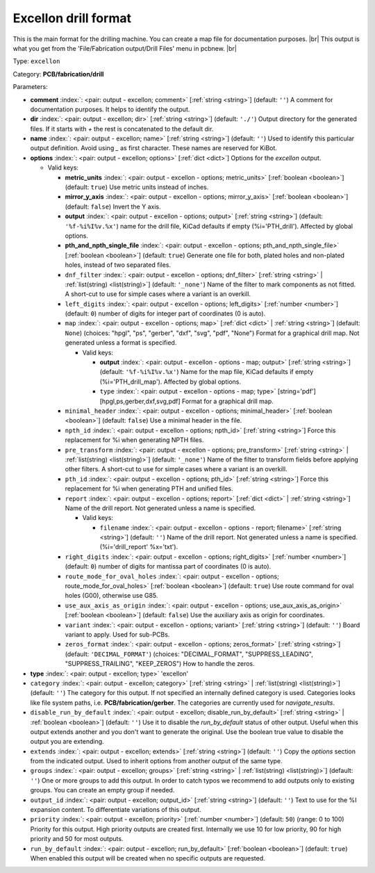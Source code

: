 .. Automatically generated by KiBot, please don't edit this file

.. index::
   pair: Excellon drill format; excellon

Excellon drill format
~~~~~~~~~~~~~~~~~~~~~

This is the main format for the drilling machine.
You can create a map file for documentation purposes. |br|
This output is what you get from the 'File/Fabrication output/Drill Files' menu in pcbnew. |br|

Type: ``excellon``

Category: **PCB/fabrication/drill**

Parameters:

-  **comment** :index:`: <pair: output - excellon; comment>` [:ref:`string <string>`] (default: ``''``) A comment for documentation purposes. It helps to identify the output.
-  **dir** :index:`: <pair: output - excellon; dir>` [:ref:`string <string>`] (default: ``'./'``) Output directory for the generated files.
   If it starts with `+` the rest is concatenated to the default dir.
-  **name** :index:`: <pair: output - excellon; name>` [:ref:`string <string>`] (default: ``''``) Used to identify this particular output definition.
   Avoid using `_` as first character. These names are reserved for KiBot.
-  **options** :index:`: <pair: output - excellon; options>` [:ref:`dict <dict>`] Options for the `excellon` output.

   -  Valid keys:

      -  **metric_units** :index:`: <pair: output - excellon - options; metric_units>` [:ref:`boolean <boolean>`] (default: ``true``) Use metric units instead of inches.
      -  **mirror_y_axis** :index:`: <pair: output - excellon - options; mirror_y_axis>` [:ref:`boolean <boolean>`] (default: ``false``) Invert the Y axis.
      -  **output** :index:`: <pair: output - excellon - options; output>` [:ref:`string <string>`] (default: ``'%f-%i%I%v.%x'``) name for the drill file, KiCad defaults if empty (%i='PTH_drill'). Affected by global options.
      -  **pth_and_npth_single_file** :index:`: <pair: output - excellon - options; pth_and_npth_single_file>` [:ref:`boolean <boolean>`] (default: ``true``) Generate one file for both, plated holes and non-plated holes, instead of two separated files.
      -  ``dnf_filter`` :index:`: <pair: output - excellon - options; dnf_filter>` [:ref:`string <string>` | :ref:`list(string) <list(string)>`] (default: ``'_none'``) Name of the filter to mark components as not fitted.
         A short-cut to use for simple cases where a variant is an overkill.

      -  ``left_digits`` :index:`: <pair: output - excellon - options; left_digits>` [:ref:`number <number>`] (default: ``0``) number of digits for integer part of coordinates (0 is auto).
      -  ``map`` :index:`: <pair: output - excellon - options; map>` [:ref:`dict <dict>` | :ref:`string <string>`] (default: ``None``) (choices: "hpgl", "ps", "gerber", "dxf", "svg", "pdf", "None") Format for a graphical drill map.
         Not generated unless a format is specified.

         -  Valid keys:

            -  **output** :index:`: <pair: output - excellon - options - map; output>` [:ref:`string <string>`] (default: ``'%f-%i%I%v.%x'``) Name for the map file, KiCad defaults if empty (%i='PTH_drill_map'). Affected by global options.
            -  ``type`` :index:`: <pair: output - excellon - options - map; type>` [string='pdf'] [hpgl,ps,gerber,dxf,svg,pdf] Format for a graphical drill map.

      -  ``minimal_header`` :index:`: <pair: output - excellon - options; minimal_header>` [:ref:`boolean <boolean>`] (default: ``false``) Use a minimal header in the file.
      -  ``npth_id`` :index:`: <pair: output - excellon - options; npth_id>` [:ref:`string <string>`] Force this replacement for %i when generating NPTH files.
      -  ``pre_transform`` :index:`: <pair: output - excellon - options; pre_transform>` [:ref:`string <string>` | :ref:`list(string) <list(string)>`] (default: ``'_none'``) Name of the filter to transform fields before applying other filters.
         A short-cut to use for simple cases where a variant is an overkill.

      -  ``pth_id`` :index:`: <pair: output - excellon - options; pth_id>` [:ref:`string <string>`] Force this replacement for %i when generating PTH and unified files.
      -  ``report`` :index:`: <pair: output - excellon - options; report>` [:ref:`dict <dict>` | :ref:`string <string>`] Name of the drill report. Not generated unless a name is specified.

         -  Valid keys:

            -  ``filename`` :index:`: <pair: output - excellon - options - report; filename>` [:ref:`string <string>`] (default: ``''``) Name of the drill report. Not generated unless a name is specified.
               (%i='drill_report' %x='txt').

      -  ``right_digits`` :index:`: <pair: output - excellon - options; right_digits>` [:ref:`number <number>`] (default: ``0``) number of digits for mantissa part of coordinates (0 is auto).
      -  ``route_mode_for_oval_holes`` :index:`: <pair: output - excellon - options; route_mode_for_oval_holes>` [:ref:`boolean <boolean>`] (default: ``true``) Use route command for oval holes (G00), otherwise use G85.
      -  ``use_aux_axis_as_origin`` :index:`: <pair: output - excellon - options; use_aux_axis_as_origin>` [:ref:`boolean <boolean>`] (default: ``false``) Use the auxiliary axis as origin for coordinates.
      -  ``variant`` :index:`: <pair: output - excellon - options; variant>` [:ref:`string <string>`] (default: ``''``) Board variant to apply.
         Used for sub-PCBs.
      -  ``zeros_format`` :index:`: <pair: output - excellon - options; zeros_format>` [:ref:`string <string>`] (default: ``'DECIMAL_FORMAT'``) (choices: "DECIMAL_FORMAT", "SUPPRESS_LEADING", "SUPPRESS_TRAILING", "KEEP_ZEROS") How to handle the zeros.

-  **type** :index:`: <pair: output - excellon; type>` 'excellon'
-  ``category`` :index:`: <pair: output - excellon; category>` [:ref:`string <string>` | :ref:`list(string) <list(string)>`] (default: ``''``) The category for this output. If not specified an internally defined category is used.
   Categories looks like file system paths, i.e. **PCB/fabrication/gerber**.
   The categories are currently used for `navigate_results`.

-  ``disable_run_by_default`` :index:`: <pair: output - excellon; disable_run_by_default>` [:ref:`string <string>` | :ref:`boolean <boolean>`] (default: ``''``) Use it to disable the `run_by_default` status of other output.
   Useful when this output extends another and you don't want to generate the original.
   Use the boolean true value to disable the output you are extending.
-  ``extends`` :index:`: <pair: output - excellon; extends>` [:ref:`string <string>`] (default: ``''``) Copy the `options` section from the indicated output.
   Used to inherit options from another output of the same type.
-  ``groups`` :index:`: <pair: output - excellon; groups>` [:ref:`string <string>` | :ref:`list(string) <list(string)>`] (default: ``''``) One or more groups to add this output. In order to catch typos
   we recommend to add outputs only to existing groups. You can create an empty group if
   needed.

-  ``output_id`` :index:`: <pair: output - excellon; output_id>` [:ref:`string <string>`] (default: ``''``) Text to use for the %I expansion content. To differentiate variations of this output.
-  ``priority`` :index:`: <pair: output - excellon; priority>` [:ref:`number <number>`] (default: ``50``) (range: 0 to 100) Priority for this output. High priority outputs are created first.
   Internally we use 10 for low priority, 90 for high priority and 50 for most outputs.
-  ``run_by_default`` :index:`: <pair: output - excellon; run_by_default>` [:ref:`boolean <boolean>`] (default: ``true``) When enabled this output will be created when no specific outputs are requested.

